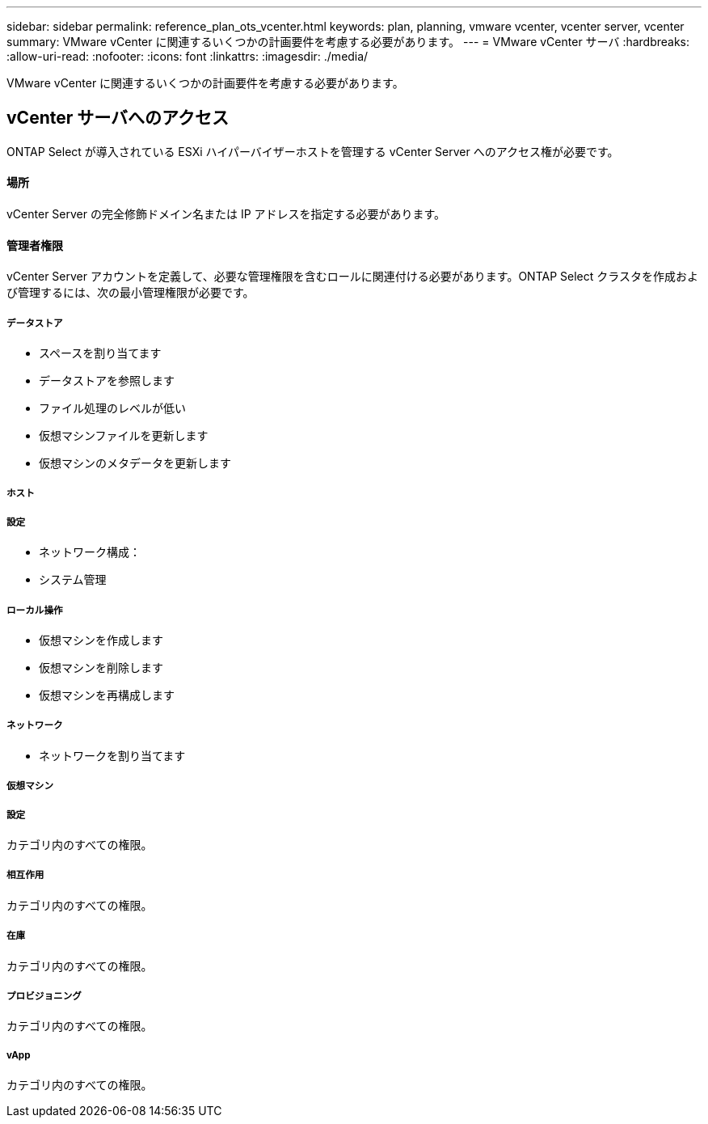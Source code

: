 ---
sidebar: sidebar 
permalink: reference_plan_ots_vcenter.html 
keywords: plan, planning, vmware vcenter, vcenter server, vcenter 
summary: VMware vCenter に関連するいくつかの計画要件を考慮する必要があります。 
---
= VMware vCenter サーバ
:hardbreaks:
:allow-uri-read: 
:nofooter: 
:icons: font
:linkattrs: 
:imagesdir: ./media/


[role="lead"]
VMware vCenter に関連するいくつかの計画要件を考慮する必要があります。



== vCenter サーバへのアクセス

ONTAP Select が導入されている ESXi ハイパーバイザーホストを管理する vCenter Server へのアクセス権が必要です。



==== 場所

vCenter Server の完全修飾ドメイン名または IP アドレスを指定する必要があります。



==== 管理者権限

vCenter Server アカウントを定義して、必要な管理権限を含むロールに関連付ける必要があります。ONTAP Select クラスタを作成および管理するには、次の最小管理権限が必要です。



===== データストア

* スペースを割り当てます
* データストアを参照します
* ファイル処理のレベルが低い
* 仮想マシンファイルを更新します
* 仮想マシンのメタデータを更新します




===== ホスト



===== 設定

* ネットワーク構成：
* システム管理




===== ローカル操作

* 仮想マシンを作成します
* 仮想マシンを削除します
* 仮想マシンを再構成します




===== ネットワーク

* ネットワークを割り当てます




===== 仮想マシン



===== 設定

カテゴリ内のすべての権限。



===== 相互作用

カテゴリ内のすべての権限。



===== 在庫

カテゴリ内のすべての権限。



===== プロビジョニング

カテゴリ内のすべての権限。



===== vApp

カテゴリ内のすべての権限。
